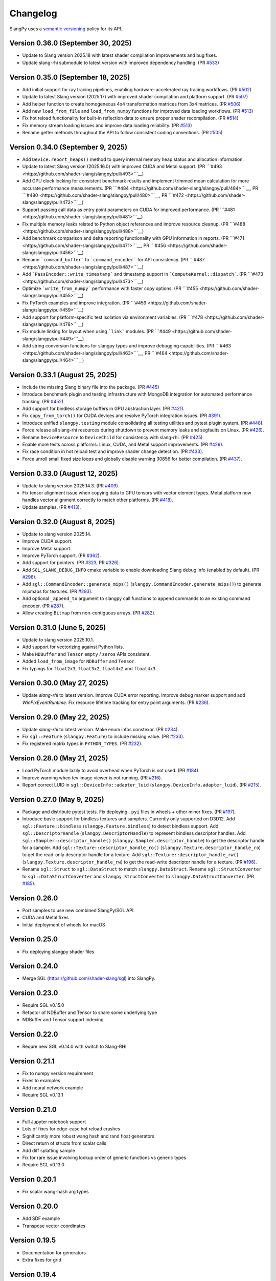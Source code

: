 .. _changelog:

.. cpp:namespace:: sgl

Changelog
=========

SlangPy uses a `semantic versioning <http://semver.org>`__ policy for its API.

Version 0.36.0 (September 30, 2025)
-------

- Update to Slang version 2025.18 with latest shader compilation improvements and bug fixes.
- Update slang-rhi submodule to latest version with improved dependency handling.
  (PR `#533 <https://github.com/shader-slang/slangpy/pull/533>`__)

Version 0.35.0 (September 18, 2025)
-------

- Add initial support for ray tracing pipelines, enabling hardware-accelerated ray tracing workflows.
  (PR `#502 <https://github.com/shader-slang/slangpy/pull/502>`__)
- Update to latest Slang version (2025.17) with improved shader compilation and platform support.
  (PR `#507 <https://github.com/shader-slang/slangpy/pull/507>`__)
- Add helper function to create homogeneous 4x4 transformation matrices from 3x4 matrices.
  (PR `#506 <https://github.com/shader-slang/slangpy/pull/506>`__)
- Add new ``load_from_file`` and ``load_from_numpy`` functions for improved data loading workflows.
  (PR `#513 <https://github.com/shader-slang/slangpy/pull/513>`__)
- Fix hot reload functionality for built-in reflection data to ensure proper shader recompilation.
  (PR `#514 <https://github.com/shader-slang/slangpy/pull/514>`__)
- Fix memory stream loading issues and improve data loading reliability.
  (PR `#513 <https://github.com/shader-slang/slangpy/pull/513>`__)
- Rename getter methods throughout the API to follow consistent coding conventions.
  (PR `#505 <https://github.com/shader-slang/slangpy/pull/505>`__)

Version 0.34.0 (September 9, 2025)
-------

- Add ``Device.report_heaps()`` method to query internal memory heap status and allocation information.
- Update to latest Slang version (2025.16.0) with improved CUDA and Metal support.
  (PR ```#493 <https://github.com/shader-slang/slangpy/pull/493>```__)
- Add GPU clock locking for consistent benchmark results and implement trimmed mean calculation for more accurate performance measurements.
  (PR ```#484 <https://github.com/shader-slang/slangpy/pull/484>```__, PR ```#480 <https://github.com/shader-slang/slangpy/pull/480>```__, PR ```#472 <https://github.com/shader-slang/slangpy/pull/472>```__)
- Support passing call data as entry point parameters on CUDA for improved performance.
  (PR ```#481 <https://github.com/shader-slang/slangpy/pull/481>```__)
- Fix multiple memory leaks related to Python object references and improve resource cleanup.
  (PR ```#488 <https://github.com/shader-slang/slangpy/pull/488>```__)
- Add benchmark comparison and delta reporting functionality with GPU information in reports.
  (PR ```#471 <https://github.com/shader-slang/slangpy/pull/471>```__, PR ```#456 <https://github.com/shader-slang/slangpy/pull/456>```__)
- Rename ```command_buffer``` to ```command_encoder``` for API consistency.
  (PR ```#487 <https://github.com/shader-slang/slangpy/pull/487>```__)
- Add ```PassEncoder::write_timestamp``` and timestamp support in ```ComputeKernel::dispatch```.
  (PR ```#473 <https://github.com/shader-slang/slangpy/pull/473>```__)
- Optimize ```write_from_numpy``` performance with faster copy options.
  (PR ```#455 <https://github.com/shader-slang/slangpy/pull/455>```__)
- Fix PyTorch examples and improve integration.
  (PR ```#459 <https://github.com/shader-slang/slangpy/pull/459>```__)
- Add support for platform-specific test isolation via environment variables.
  (PR ```#478 <https://github.com/shader-slang/slangpy/pull/478>```__)
- Fix module linking for layout when using ```link``` modules.
  (PR ```#449 <https://github.com/shader-slang/slangpy/pull/449>```__)
- Add string conversion functions for slangpy types and improve debugging capabilities.
  (PR ```#463 <https://github.com/shader-slang/slangpy/pull/463>```__, PR ```#464 <https://github.com/shader-slang/slangpy/pull/464>```__)

Version 0.33.1 (August 25, 2025)
----------------------------

- Include the missing Slang binary file into the package.
  (PR `#445 <https://github.com/shader-slang/slangpy/pull/445>`__)
- Introduce benchmark plugin and testing infrastructure with MongoDB integration for automated performance tracking.
  (PR `#452 <https://github.com/shader-slang/slangpy/pull/452>`__)
- Add support for bindless storage buffers in GPU abstraction layer.
  (PR `#421 <https://github.com/shader-slang/slangpy/pull/421>`__).
- Fix ``copy_from_torch()`` for CUDA devices and resolve PyTorch integration issues.
  (PR `#391 <https://github.com/shader-slang/slangpy/pull/391>`__).
- Introduce unified ``slangpy.testing`` module consolidating all testing utilities and pytest plugin system.
  (PR `#448 <https://github.com/shader-slang/slangpy/pull/448>`__).
- Force release all slang-rhi resources during shutdown to prevent memory leaks and segfaults on Linux.
  (PR `#426 <https://github.com/shader-slang/slangpy/pull/426>`__).
- Rename ``DeviceResource`` to ``DeviceChild`` for consistency with slang-rhi.
  (PR `#425 <https://github.com/shader-slang/slangpy/pull/425>`__).
- Enable more tests across platforms: Linux, CUDA, and Metal support improvements.
  (PR `#429 <https://github.com/shader-slang/slangpy/pull/429>`__).
- Fix race condition in hot reload test and improve shader change detection.
  (PR `#433 <https://github.com/shader-slang/slangpy/pull/433>`__).
- Force unroll small fixed size loops and globally disable warning 30856 for better compilation.
  (PR `#437 <https://github.com/shader-slang/slangpy/pull/437>`__).

Version 0.33.0 (August 12, 2025)
----------------------------

- Update to slang version 2025.14.3.
  (PR `#409 <https://github.com/shader-slang/slangpy/pull/409>`__).
- Fix tensor alignment issue when copying data to GPU tensors with vector element types.
  Metal platform now handles vector alignment correctly to match other platforms.
  (PR `#418 <https://github.com/shader-slang/slangpy/pull/418>`__).
- Update samples.
  (PR `#413 <https://github.com/shader-slang/slangpy/pull/413>`__).

Version 0.32.0 (August 8, 2025)
----------------------------

- Update to slang version 2025.14.
- Improve CUDA support.
- Improve Metal support.
- Improve PyTorch support.
  (PR `#362 <https://github.com/shader-slang/slangpy/pull/362>`__).
- Add support for pointers.
  (PR `#323 <https://github.com/shader-slang/slangpy/pull/323>`__, PR `#326 <https://github.com/shader-slang/slangpy/pull/326>`__).
- Add ``SGL_SLANG_DEBUG_INFO`` cmake variable to enable downloading Slang debug info (enabled by default).
  (PR `#296 <https://github.com/shader-slang/slangpy/pull/296>`__).
- Add ``sgl::CommandEncoder::generate_mips()`` (``slangpy.CommandEncoder.generate_mips()``) to generate mipmaps for textures.
  (PR `#293 <https://github.com/shader-slang/slangpy/pull/293>`__).
- Add optional ``_append_to`` argument to slangpy call functions to append commands to an existing command encoder.
  (PR `#287 <https://github.com/shader-slang/slangpy/pull/287>`__).
- Allow creating ``Bitmap`` from non-contiguous arrays.
  (PR `#282 <https://github.com/shader-slang/slangpy/pull/282>`__).

Version 0.31.0 (June 5, 2025)
----------------------------

- Update to slang version 2025.10.1.
- Add support for vectorizing against Python lists.
- Make ``NDBuffer`` and ``Tensor`` ``empty`` / ``zeros`` APIs consistent.
- Added ``load_from_image`` for ``NDBuffer`` and ``Tensor``.
- Fix typings for ``float2x3``, ``float3x2``, ``float4x2`` and ``float4x3``.

Version 0.30.0 (May 27, 2025)
----------------------------

- Update `slang-rhi` to latest version.
  Improve CUDA error reporting.
  Improve debug marker support and add `WinPixEventRuntime`.
  Fix resource lifetime tracking for entry point arguments.
  (PR `#236 <https://github.com/shader-slang/slangpy/pull/236>`__).

Version 0.29.0 (May 22, 2025)
----------------------------

- Update `slang-rhi` to latest version. Make enum infos constexpr.
  (PR `#234 <https://github.com/shader-slang/slangpy/pull/234>`__).
- Fix ``sgl::Feature`` (``slangpy.Feature``) to include missing value.
  (PR `#233 <https://github.com/shader-slang/slangpy/pull/233>`__).
- Fix registered matrix types in ``PYTHON_TYPES``.
  (PR `#232 <https://github.com/shader-slang/slangpy/pull/232>`__).

Version 0.28.0 (May 21, 2025)
----------------------------

- Load PyTorch module lazily to avoid overhead when PyTorch is not used.
  (PR `#184 <https://github.com/shader-slang/slangpy/pull/184>`__).
- Improve warning when tev image viewer is not running.
  (PR `#216 <https://github.com/shader-slang/slangpy/pull/216>`__).
- Report correct LUID in ``sgl::DeviceInfo::adapter_luid`` (``slangpy.DeviceInfo.adapter_luid``).
  (PR `#215 <https://github.com/shader-slang/slangpy/pull/215>`__).


Version 0.27.0 (May 9, 2025)
----------------------------

- Package and distribute pytest tests. Fix deploying ``.pyi`` files in wheels + other minor fixes.
  (PR `#197 <https://github.com/shader-slang/slangpy/pull/197>`__).
- Introduce basic support for bindless textures and samplers. Currently only supported on D3D12.
  Add ``sgl::Feature::bindless`` (``slangpy.Feature.bindless``) to detect bindless support.
  Add ``sgl::DescriptorHandle`` (``slangpy.DescriptorHandle``) to represent bindless descriptor handles.
  Add ``sgl::Sampler::descriptor_handle()`` (``slangpy.Sampler.descriptor_handle``) to get the descriptor handle for a sampler.
  Add ``sgl::Texture::descriptor_handle_ro()`` (``slangpy.Texture.descriptor_handle_ro``) to get the read-only descriptor handle for a texture.
  Add ``sgl::Texture::descriptor_handle_rw()`` (``slangpy.Texture.descriptor_handle_rw``) to get the read-write descriptor handle for a texture.
  (PR `#196 <https://github.com/shader-slang/slangpy/pull/196>`__).
- Rename ``sgl::Struct`` to ``sgl::DataStruct`` to match ``slangpy.DataStruct``.
  Rename ``sgl::StructConverter`` to ``sgl::DataStructConverter``
  and ``slangpy.StructConverter`` to ``slangpy.DataStructConverter``.
  (PR `#185 <https://github.com/shader-slang/slangpy/pull/185>`__).


Version 0.26.0
----------------------------

- Port samples to use new combined SlangPy/SGL API
- CUDA and Metal fixes
- Initial deployment of wheels for macOS


Version 0.25.0
----------------------------

- Fix deploying slangpy shader files


Version 0.24.0
----------------------------

- Merge SGL (https://github.com/shader-slang/sgl) into SlangPy.

Version 0.23.0
----------------------------

- Require SGL v0.15.0
- Refactor of NDBuffer and Tensor to share some underlying type
- NDBuffer and Tensor support indexing

Version 0.22.0
----------------------------

- Requre new SGL v0.14.0 with switch to Slang-RHI

Version 0.21.1
----------------------------

- Fix to numpy version requirement
- Fixes to examples
- Add neural network example
- Require SGL v0.13.1

Version 0.21.0
----------------------------

- Full Jupyter notebook support
- Lots of fixes for edge-case hot reload crashes
- Significantly more robust wang hash and rand float generators
- Direct return of structs from scalar calls
- Add diff splatting sample
- Fix for rare issue involving lookup order of generic functions vs generic types
- Require SGL v0.13.0

Version 0.20.1
----------------------------

- Fix scalar wang-hash arg types

Version 0.20.0
----------------------------

- Add SDF example
- Transpose vector coordinates

Version 0.19.5
----------------------------

- Documentation for generators
- Extra fixes for grid

Version 0.19.4
----------------------------

- Fix grid issue

Version 0.19.3
----------------------------

- Update SGL -> 0.12.4
- Significant improvements to generator types
- Support textures as output type

Version 0.19.2
----------------------------

- Update SGL -> 0.12.3
- Better error messages during generation
- Fix corrupt error tables
- Restore detailed error information during dispatch

Version 0.19.1
----------------------------

- Update SGL -> 0.12.2
- Fix major issue with texture transposes

Version 0.19.0
----------------------------

- Add experimental grid type

Version 0.18.2
----------------------------

- Update SGL -> 0.12.1
- Rename from_numpy to buffer_from_numpy

Version 0.18.1
----------------------------

- Fix Python 3.9 typing

Version 0.18.0
----------------------------

- Long file temp filenames fix
- Temp fix for resolution of types that involve generics in multiple files
- Support passing 1D NDBuffer to structured buffer
- Fix native buffer not being passed to bindings
- Missing slang field check
- Avoid synthesizing store methods for none-written nested types

Version 0.17.0
----------------------------

- Update to latest `nv-sgl` with CoopVec support
- Native tensor implementation
- Linux crash fix

Version 0.16.0
----------------------------

- Native texture and structured buffer implementations
- Native function dispatches
- Lots of bug fixes

Version 0.15.2
----------------------------

- Correctly package slang files in wheel

Version 0.15.0
----------------------------

- Native buffer takes full reflection layout
- Add uniforms + cursor api to native buffer
- Update required version of `nv-sgl` to `0.9.0`

Version 0.14.0
----------------------------

- Update required version of `nv-sgl` to `0.8.0`
- Substantial native + python optimizations

Version 0.13.0
----------------------------

- Update required version of `nv-sgl` to `0.7.0`
- Native SlangPy backend re-enabled
- Conversion of NDBuffer to native code
- PyTorch integration refactor

Version 0.12.0
----------------------------

- Update required version of `nv-sgl` to `0.6.2`
- Re-enable broken Vulkan tests

Version 0.12.0
----------------------------

- Update required version of `nv-sgl` to `0.6.1`

Version 0.10.0
----------------------------

- Initial test release
